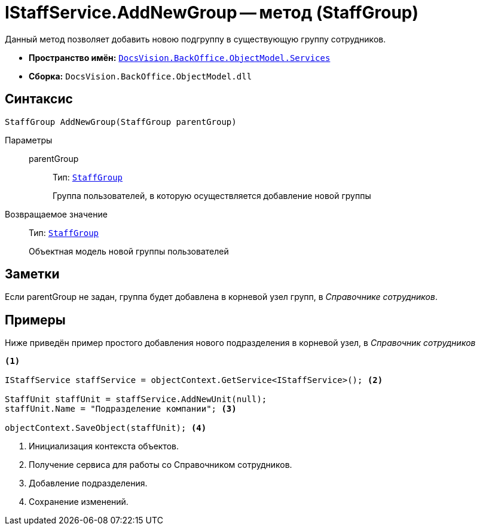 = IStaffService.AddNewGroup -- метод (StaffGroup)

Данный метод позволяет добавить новою подгруппу в существующую группу сотрудников.

* *Пространство имён:* `xref:BackOffice-ObjectModel-Services-Entities:Services_NS.adoc[DocsVision.BackOffice.ObjectModel.Services]`
* *Сборка:* `DocsVision.BackOffice.ObjectModel.dll`

== Синтаксис

[source,csharp]
----
StaffGroup AddNewGroup(StaffGroup parentGroup)
----

Параметры::
parentGroup:::
Тип: `xref:BackOffice-ObjectModel-Staff:StaffGroup_CL.adoc[StaffGroup]`
+
Группа пользователей, в которую осуществляется добавление новой группы

Возвращаемое значение::
Тип: `xref:BackOffice-ObjectModel-Staff:StaffGroup_CL.adoc[StaffGroup]`
+
Объектная модель новой группы пользователей

== Заметки

Если parentGroup не задан, группа будет добавлена в корневой узел групп, в _Справочнике сотрудников_.

== Примеры

Ниже приведён пример простого добавления нового подразделения в корневой узел, в _Справочник сотрудников_

[source,csharp]
----
<.>

IStaffService staffService = objectContext.GetService<IStaffService>(); <.>

StaffUnit staffUnit = staffService.AddNewUnit(null);
staffUnit.Name = "Подразделение компании"; <.>

objectContext.SaveObject(staffUnit); <.>
----
<.> Инициализация контекста объектов.
<.> Получение сервиса для работы со Справочником сотрудников.
<.> Добавление подразделения.
<.> Сохранение изменений.
